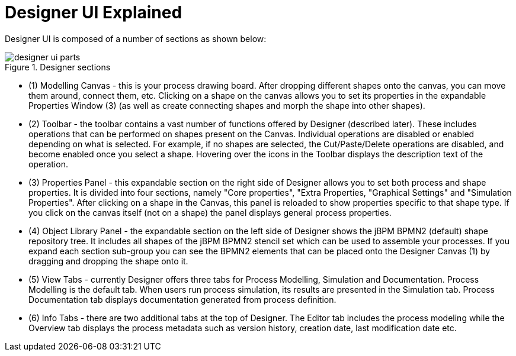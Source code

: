 
[[_sect_designer_ui_explained]]
= Designer UI Explained

Designer UI is composed of a number of sections as shown below:

.Designer sections
image::Designer/designer-ui-parts.png[]

* (1) Modelling Canvas - this is your process drawing board. After dropping different shapes onto the canvas, you can move them around, connect them, etc. Clicking on a shape on the canvas allows you to set its properties in the expandable Properties Window (3) (as well as create connecting shapes and morph the shape into other shapes).
* (2) Toolbar - the toolbar contains a vast number of functions offered by Designer (described later). These includes operations that can be performed on shapes present on the Canvas. Individual operations are disabled or enabled depending on what is selected. For example, if no shapes are selected, the Cut/Paste/Delete operations are disabled, and become enabled once you select a shape. Hovering over the icons in the Toolbar displays the description text of the operation.
* (3) Properties Panel - this expandable section on the right side of Designer allows you to set both process and shape properties. It is divided into four sections, namely "Core properties", "Extra Properties, "Graphical Settings" and "Simulation Properties". After clicking on a shape in the Canvas, this panel is reloaded to show properties specific to that shape type. If you click on the canvas itself (not on a shape) the panel displays general process properties.
* (4) Object Library Panel - the expandable section on the left side of Designer shows the jBPM BPMN2 (default) shape repository tree. It includes all shapes of the jBPM BPMN2 stencil set which can be used to assemble your processes. If you expand each section sub-group you can see the BPMN2 elements that can be placed onto the Designer Canvas (1) by dragging and dropping the shape onto it.
* (5) View Tabs - currently Designer offers three tabs for Process Modelling, Simulation and Documentation. Process Modelling is the default tab. When users run process simulation, its results are presented in the Simulation tab. Process Documentation tab displays documentation generated from process definition.
* (6) Info Tabs - there are two additional tabs at the top of Designer. The Editor tab includes the process modeling while the Overview tab displays the process metadata such as version history, creation date, last modification date etc.

